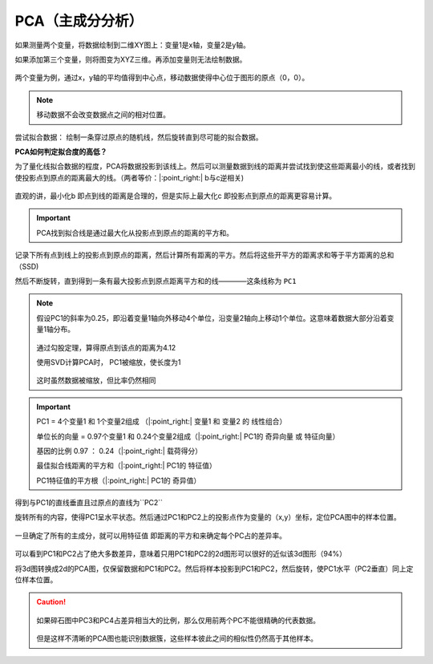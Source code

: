 PCA（主成分分析）
=====================================

如果测量两个变量，将数据绘制到二维XY图上：变量1是x轴，变量2是y轴。

如果添加第三个变量，则将图变为XYZ三维。再添加变量则无法绘制数据。

.. figure:: 1.jpg
   :figclass: align-center
   :scale: 50%

两个变量为例，通过x，y轴的平均值得到中心点，移动数据使得中心位于图形的原点（0，0）。

.. note::
   移动数据不会改变数据点之间的相对位置。

尝试拟合数据： 绘制一条穿过原点的随机线，然后旋转直到尽可能的拟合数据。

**PCA如何判定拟合度的高低？**

为了量化线拟合数据的程度，PCA将数据投影到该线上。然后可以测量数据到线的距离并尝试找到使这些距离最小的线，或者找到使投影点到原点的距离最大的线。（两者等价：|:point_right:| b与c逆相关)

.. figure:: 2.jpg
   :figclass: align-center


直观的讲，最小化b 即点到线的距离是合理的，但是实际上最大化c 即投影点到原点的距离更容易计算。

.. important::
   PCA找到拟合线是通过最大化从投影点到原点的距离的平方和。

记录下所有点到线上的投影点到原点的距离，然后计算所有距离的平方。然后将这些开平方的距离求和等于平方距离的总和（SSD)

然后不断旋转，直到得到一条有最大投影点到原点距离平方和的线————这条线称为 ``PC1``

.. note::
   假设PC1的斜率为0.25，即沿着变量1轴向外移动4个单位，沿变量2轴向上移动1个单位。这意味着数据大部分沿着变量1轴分布。

   .. figure:: 3.jpg
      :figclass: align-center

   通过勾股定理，算得原点到该点的距离为4.12

   使用SVD计算PCA时， PC1被缩放，使长度为1

   .. figure:: 4.jpg
      :figclass: align-center

   这时虽然数据被缩放，但比率仍然相同

.. important::

   PC1 = 4个变量1 和 1个变量2组成 （|:point_right:| 变量1 和 变量2 的 ``线性组合``）

   单位长的向量 = 0.97个变量1 和 0.24个变量2组成（|:point_right:| PC1的 ``奇异向量`` 或 ``特征向量``）

   基因的比例 0.97 ： 0.24（|:point_right:| ``载荷得分``）

   最佳拟合线距离的平方和（|:point_right:| PC1的 ``特征值``）

   PC1特征值的平方根（|:point_right:| PC1的 ``奇异值``）


得到与PC1的直线垂直且过原点的直线为``PC2``

旋转所有的内容，使得PC1呈水平状态。然后通过PC1和PC2上的投影点作为变量的（x,y）坐标，定位PCA图中的样本位置。

.. figure:: 5.jpg
   :figclass: align-center
   :scale: 50%

一旦确定了所有的主成分，就可以用特征值 即距离的平方和来确定每个PC占的差异率。

.. figure:: 6.jpg
   :figclass: align-center
   :scale: 50%

可以看到PC1和PC2占了绝大多数差异，意味着只用PC1和PC2的2d图形可以很好的近似该3d图形（94%）

将3d图转换成2d的PCA图，仅保留数据和PC1和PC2。然后将样本投影到PC1和PC2，然后旋转，使PC1水平（PC2垂直）同上定位样本位置。

.. caution::

   .. figure:: 7.jpg
      :figclass: align-center

   如果碎石图中PC3和PC4占差异相当大的比例，那么仅用前两个PC不能很精确的代表数据。

   .. figure:: 8.jpg
      :figclass: align-center
      :scale: 70%

   但是这样不清晰的PCA图也能识别数据簇，这些样本彼此之间的相似性仍然高于其他样本。